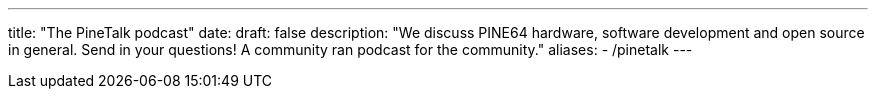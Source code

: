 ---
title: "The PineTalk podcast"
date: 
draft: false
description: "We discuss PINE64 hardware, software development and open source in general. Send in your questions! A community ran podcast for the community."
aliases:
  - /pinetalk
---